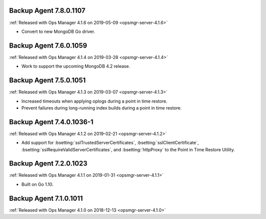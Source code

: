 .. _backup-7.8.0.1107:

Backup Agent 7.8.0.1107
-----------------------

:ref:`Released with Ops Manager 4.1.6 on 2019-05-09 <opsmgr-server-4.1.6>`

- Convert to new MongoDB Go driver.

.. _backup-7.6.0.1059:

Backup Agent 7.6.0.1059
-----------------------

:ref:`Released with Ops Manager 4.1.4 on 2019-03-28 <opsmgr-server-4.1.4>`

- Work to support the upcoming MongoDB 4.2 release.

.. _backup-7.5.0.1051:

Backup Agent 7.5.0.1051
-----------------------

:ref:`Released with Ops Manager 4.1.3 on 2019-03-07 <opsmgr-server-4.1.3>`

- Increased timeouts when applying oplogs during a point in time
  restore.

- Prevent failures during long-running index builds during a point in
  time restore.

.. _backup-7.4.0.1036-1:

Backup Agent 7.4.0.1036-1
-------------------------

:ref:`Released with Ops Manager 4.1.2 on 2019-02-21 <opsmgr-server-4.1.2>`

- Add support for :bsetting:`sslTrustedServerCertificates`,
  :bsetting:`sslClientCertificate`,
  :bsetting:`sslRequireValidServerCertificates`, and
  :bsetting:`httpProxy` to the Point in Time Restore Utility.

.. _backup-7.3.0.1023:

Backup Agent 7.2.0.1023
-----------------------

:ref:`Released with Ops Manager 4.1.1 on 2019-01-31 <opsmgr-server-4.1.1>`

- Built on Go 1.10.

.. _backup-7.1.0.1011:

Backup Agent 7.1.0.1011
-----------------------

:ref:`Released with Ops Manager 4.1.0 on 2018-12-13 <opsmgr-server-4.1.0>`
